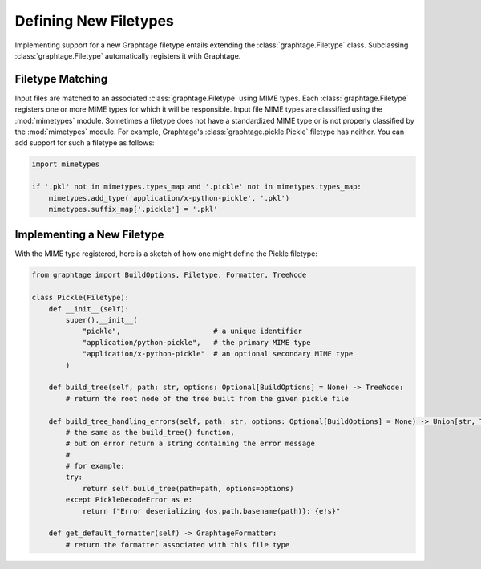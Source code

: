 .. _Filetypes:

Defining New Filetypes
======================

Implementing support for a new Graphtage filetype entails extending the :class:`graphtage.Filetype` class. Subclassing :class:`graphtage.Filetype` automatically registers it with Graphtage.

Filetype Matching
-----------------

Input files are matched to an associated :class:`graphtage.Filetype` using MIME types. Each :class:`graphtage.Filetype` registers one or more MIME types for which it will be responsible. Input file MIME types are classified using the :mod:`mimetypes` module. Sometimes a filetype does not have a standardized MIME type or is not properly classified by the :mod:`mimetypes` module. For example, Graphtage's :class:`graphtage.pickle.Pickle` filetype has neither. You can add support for such a filetype as follows:

.. code-block:: python

    import mimetypes

    if '.pkl' not in mimetypes.types_map and '.pickle' not in mimetypes.types_map:
        mimetypes.add_type('application/x-python-pickle', '.pkl')
        mimetypes.suffix_map['.pickle'] = '.pkl'

Implementing a New Filetype
---------------------------

With the MIME type registered, here is a sketch of how one might define the Pickle filetype:

.. code-block:: python

    from graphtage import BuildOptions, Filetype, Formatter, TreeNode

    class Pickle(Filetype):
        def __init__(self):
            super().__init__(
                "pickle",                      # a unique identifier
                "application/python-pickle",   # the primary MIME type
                "application/x-python-pickle"  # an optional secondary MIME type
            )

        def build_tree(self, path: str, options: Optional[BuildOptions] = None) -> TreeNode:
            # return the root node of the tree built from the given pickle file

        def build_tree_handling_errors(self, path: str, options: Optional[BuildOptions] = None) -> Union[str, TreeNode]:
            # the same as the build_tree() function,
            # but on error return a string containing the error message
            #
            # for example:
            try:
                return self.build_tree(path=path, options=options)
            except PickleDecodeError as e:
                return f"Error deserializing {os.path.basename(path)}: {e!s}"

        def get_default_formatter(self) -> GraphtageFormatter:
            # return the formatter associated with this file type
